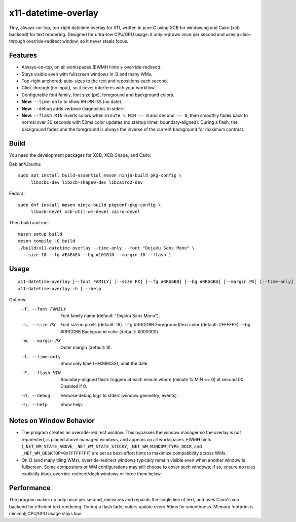 x11-datetime-overlay
====================

Tiny, always-on-top, top-right datetime overlay for X11, written in pure C
using XCB for windowing and Cairo (xcb backend) for text rendering. Designed
for ultra-low CPU/GPU usage: it only redraws once per second and uses a
click-through override-redirect window, so it never steals focus.

Features
--------
- Always-on-top, on all workspaces (EWMH hints + override-redirect).
- Stays visible even with fullscreen windows in i3 and many WMs.
- Top-right anchored; auto-sizes to the text and repositions each second.
- Click-through (no input), so it never interferes with your workflow.
- Configurable font family, font size (px), foreground and background colors.
- **New:** ``--time-only`` to show ``HH:MM:SS`` (no date).
- **New:** ``--debug`` adds verbose diagnostics to stderr.
- **New:** ``--flash MIN`` inverts colors when ``minute % MIN == 0`` and
  ``second == 0``, then smoothly fades back to normal over 30 seconds with
  50ms color updates (no startup timer; boundary-aligned). During a flash,
  the background fades and the foreground is always the inverse of the
  current background for maximum contrast.

Build
-----
You need the development packages for XCB, XCB-Shape, and Cairo:

Debian/Ubuntu::

  sudo apt install build-essential meson ninja-build pkg-config \
       libxcb1-dev libxcb-shape0-dev libcairo2-dev

Fedora::

  sudo dnf install meson ninja-build pkgconf-pkg-config \
       libxcb-devel xcb-util-wm-devel cairo-devel

Then build and run::

  meson setup build
  meson compile -C build
  ./build/x11-datetime-overlay --time-only --font "DejaVu Sans Mono" \
    --size 18 --fg #EAEAEA --bg #101010 --margin 10 --flash 1

Usage
-----
::

  x11-datetime-overlay [--font FAMILY] [--size PX] [--fg #RRGGBB] [--bg #RRGGBB] [--margin PX] [--time-only] [--flash MIN] [--debug]
  x11-datetime-overlay -h | --help

Options:
  -f, --font FAMILY     Font family name (default: "DejaVu Sans Mono").
  -s, --size PX         Font size in pixels (default: 16).
      --fg  #RRGGBB     Foreground/text color (default: #FFFFFF).
      --bg  #RRGGBB     Background color (default: #000000).
  -m, --margin PX       Outer margin (default: 8).
  -t, --time-only       Show only time (HH:MM:SS), omit the date.
  -F, --flash MIN       Boundary-aligned flash: triggers at each minute where
                        (minute % MIN == 0) at second 00. Disabled if 0.
  -d, --debug           Verbose debug logs to stderr (window geometry, events).
  -h, --help            Show help.

Notes on Window Behavior
------------------------
- The program creates an override-redirect window. This bypasses the window
  manager so the overlay is not reparented, is placed above managed windows,
  and appears on all workspaces. EWMH hints (``_NET_WM_STATE_ABOVE``,
  ``_NET_WM_STATE_STICKY``, ``_NET_WM_WINDOW_TYPE_DOCK``, and
  ``_NET_WM_DESKTOP=0xFFFFFFFF``) are set as best-effort hints to maximize
  compatibility across WMs.

- On i3 (and many tiling WMs), override-redirect windows typically remain
  visible even when another window is fullscreen. Some compositors or WM
  configurations may still choose to cover such windows; if so, ensure no
  rules explicitly block override-redirect/dock windows or force them below.

Performance
-----------
The program wakes up only once per second, measures and repaints the single
line of text, and uses Cairo's xcb backend for efficient text rendering.
During a flash fade, colors update every 50ms for smoothness. Memory
footprint is minimal; CPU/GPU usage stays low.
